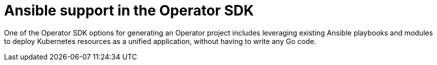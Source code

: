 // Module included in the following assemblies:
//
// * operators/operator_sdk/osdk-ansible.adoc

[id="osdk-ansible-support_{context}"]
= Ansible support in the Operator SDK

One of the Operator SDK options for generating an Operator project includes leveraging existing Ansible playbooks and modules to deploy Kubernetes resources as a unified application, without having to write any Go code.
